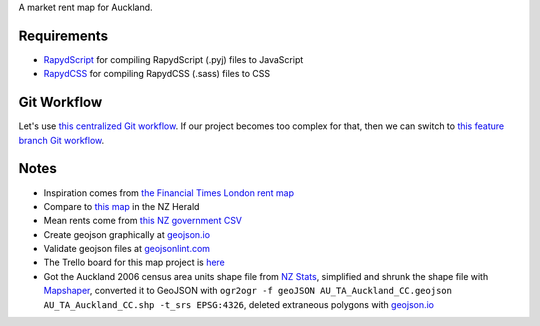 A market rent map for Auckland.

Requirements
============
- `RapydScript <https://bitbucket.org/pyjeon/rapydscript>`_ for compiling RapydScript (.pyj) files to JavaScript
- `RapydCSS <https://bitbucket.org/pyjeon/rapydcss>`_ for compiling RapydCSS (.sass) files to CSS

Git Workflow
=============
Let's use `this centralized Git workflow <https://www.atlassian.com/git/workflows#!workflow-centralized>`_.
If our project becomes too complex for that, then we can switch to `this feature branch Git workflow <https://www.atlassian.com/git/workflows#!workflow-feature-branch>`_. 

Notes
========
- Inspiration comes from `the Financial Times London rent map <http://www.ft.com/cms/s/2/ad4ef6a4-503d-11e3-befe-00144feabdc0.html>`_
- Compare to `this map <http://www.nzherald.co.nz/business/news/article.cfm?c_id=3&objectid=10881119>`_ in the NZ Herald
- Mean rents come from `this NZ government CSV <http://utilities.dbh.govt.nz/userfiles/open-data/mean-rents.csv>`_
- Create geojson graphically at `geojson.io <http://geojson.io>`_
- Validate geojson files at `geojsonlint.com <http://geojsonlint.com/>`_
- The Trello board for this map project is `here <https://trello.com/b/93UFI6M3/market-rent-map>`_
- Got the Auckland 2006 census area units shape file from `NZ Stats <http://www.stats.govt.nz/browse_for_stats/people_and_communities/Geographic-areas/digital-boundary-files.aspx>`_, simplified and shrunk the shape file with `Mapshaper <http://mapshaper.org/>`_, converted it to GeoJSON with ``ogr2ogr -f geoJSON AU_TA_Auckland_CC.geojson AU_TA_Auckland_CC.shp -t_srs EPSG:4326``, deleted extraneous polygons with `geojson.io <http://geojson.io/#map=12/-36.8964/174.8318>`_